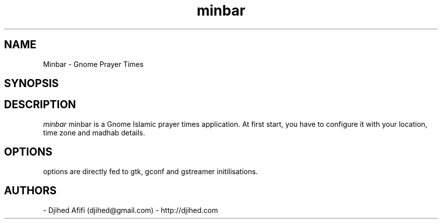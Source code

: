 .TH minbar 1 2006-12-24 minbar "minbar"
.SH NAME
Minbar - Gnome Prayer Times
.SH SYNOPSIS
.Beminbar [OPTIONS]
.SH DESCRIPTION
.I minbar
minbar is a Gnome Islamic prayer times application. At first start, you have to configure it with your location, time zone and madhab details. 
\.
.SH OPTIONS
options are directly fed to gtk, gconf and gstreamer initilisations.
.SH AUTHORS
- Djihed Afifi (djihed@gmail.com) - http://djihed.com
